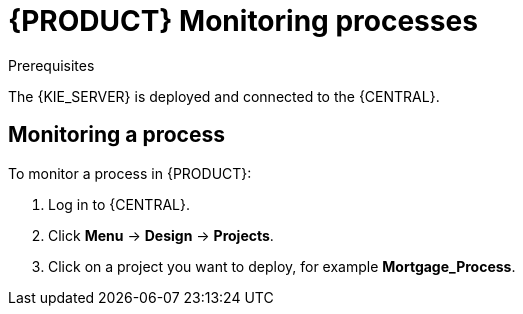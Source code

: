 [id='monitoring_proc']
= {PRODUCT} Monitoring processes



.Prerequisites
The {KIE_SERVER} is deployed and connected to the {CENTRAL}.

== Monitoring a process

To monitor a process in {PRODUCT}:

. Log in to {CENTRAL}.
. Click *Menu* -> *Design* -> *Projects*.
. Click on a project you want to deploy, for example *Mortgage_Process*.

